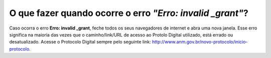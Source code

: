 O que fazer quando ocorre o erro *"Erro: invalid _grant"*?
=======================================================

Caso ocorra o erro **Erro: invalid _grant**, feche todos os seus navegadores de internet e abra uma nova janela. Esse erro significa na maioria das vezes que o caminho/link/URL de acesso ao Protolo Digital utilizado, está errado ou desatualizado. Acesse o Protocolo Digital sempre pelo seguinte link: http://www.anm.gov.br/novo-protocolo/inicio-protocolo. 
